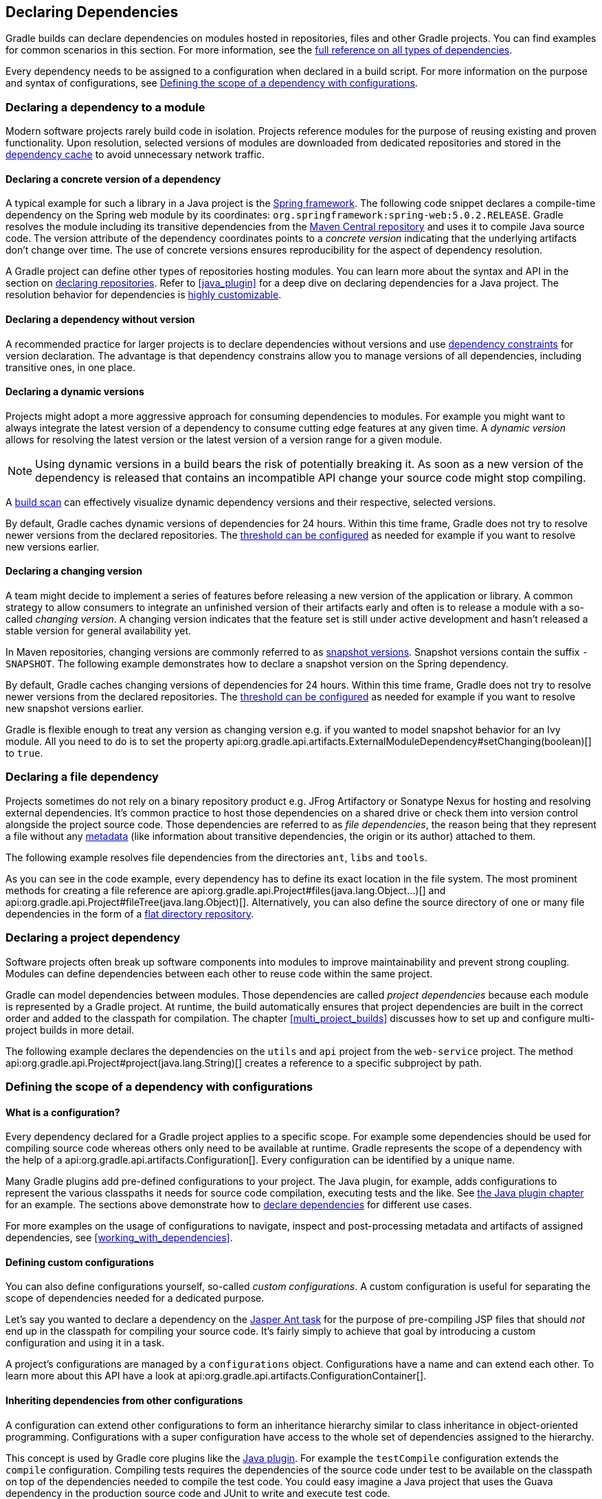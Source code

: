 // Copyright 2018 the original author or authors.
//
// Licensed under the Apache License, Version 2.0 (the "License");
// you may not use this file except in compliance with the License.
// You may obtain a copy of the License at
//
//      http://www.apache.org/licenses/LICENSE-2.0
//
// Unless required by applicable law or agreed to in writing, software
// distributed under the License is distributed on an "AS IS" BASIS,
// WITHOUT WARRANTIES OR CONDITIONS OF ANY KIND, either express or implied.
// See the License for the specific language governing permissions and
// limitations under the License.

[[declaring_dependencies]]
== Declaring Dependencies

Gradle builds can declare dependencies on modules hosted in repositories, files and other Gradle projects. You can find examples for common scenarios in this section. For more information, see the <<dependency_types,full reference on all types of dependencies>>.

Every dependency needs to be assigned to a configuration when declared in a build script. For more information on the purpose and syntax of configurations, see <<sub:scope_of_dependency_configurations>>.

[[sec:declaring_dependency_to_module]]
=== Declaring a dependency to a module

Modern software projects rarely build code in isolation. Projects reference modules for the purpose of reusing existing and proven functionality. Upon resolution, selected versions of modules are downloaded from dedicated repositories and stored in the <<dependency_cache,dependency cache>> to avoid unnecessary network traffic.

+++++
<figure xmlns:xi="http://www.w3.org/2001/XInclude">
    <title>Resolving dependencies from remote repositories</title>
    <imageobject>
        <imagedata fileref="img/dependency-management-dependencies-to-modules.png" width="150mm" />
    </imageobject>
</figure>
+++++

[[sub:declaring_dependency_with_version]]
==== Declaring a concrete version of a dependency

A typical example for such a library in a Java project is the link:https://projects.spring.io/spring-framework/[Spring framework]. The following code snippet declares a compile-time dependency on the Spring web module by its coordinates: `org.springframework:spring-web:5.0.2.RELEASE`. Gradle resolves the module including its transitive dependencies from the link:https://search.maven.org/[Maven Central repository] and uses it to compile Java source code. The version attribute of the dependency coordinates points to a _concrete version_ indicating that the underlying artifacts don't change over time. The use of concrete versions ensures reproducibility for the aspect of dependency resolution.

++++
<sample id="dependencies-concrete-version" dir="userguide/dependencyManagement/declaringDependencies/concreteVersion" title="Declaring a dependencies with a concrete version">
    <sourcefile file="build.gradle" snippet="dependencies"/>
</sample>
++++

A Gradle project can define other types of repositories hosting modules. You can learn more about the syntax and API in the section on <<sec:declaring_repositories,declaring repositories>>. Refer to <<java_plugin>> for a deep dive on declaring dependencies for a Java project. The resolution behavior for dependencies is <<sec:customizing_dependencies,highly customizable>>.

==== Declaring a dependency without version

A recommended practice for larger projects is to declare dependencies without versions and use <<sec:dependency_constraints,dependency constraints>> for version declaration. The advantage is that dependency constrains allow you to manage versions of all dependencies, including transitive ones, in one place.

++++
<sample id="dependencies-without-version" dir="userguide/dependencyManagement/declaringDependencies/withoutVersion" title="Declaring a dependencies without version">
    <sourcefile file="build.gradle" snippet="dependencies-without-version"/>
</sample>
++++

==== Declaring a dynamic versions

Projects might adopt a more aggressive approach for consuming dependencies to modules. For example you might want to always integrate the latest version of a dependency to consume cutting edge features at any given time. A _dynamic version_ allows for resolving the latest version or the latest version of a version range for a given module.

[NOTE]
====
Using dynamic versions in a build bears the risk of potentially breaking it. As soon as a new version of the dependency is released that contains an incompatible API change your source code might stop compiling.
====

++++
<sample id="dependencies-dynamic-version" dir="userguide/dependencyManagement/declaringDependencies/dynamicVersion" title="Declaring a dependencies with a dynamic version">
    <sourcefile file="build.gradle" snippet="dependencies"/>
</sample>
++++

A link:https://scans.gradle.com/[build scan] can effectively visualize dynamic dependency versions and their respective, selected versions.

+++++
<figure xmlns:xi="http://www.w3.org/2001/XInclude">
    <title>Dynamic dependencies in build scan</title>
    <imageobject>
        <imagedata fileref="img/dependency-management-dynamic-dependency-build-scan.png" width="135mm" />
    </imageobject>
</figure>
+++++

By default, Gradle caches dynamic versions of dependencies for 24 hours. Within this time frame, Gradle does not try to resolve newer versions from the declared repositories. The <<sec:controlling_caching,threshold can be configured>> as needed for example if you want to resolve new versions earlier.

==== Declaring a changing version

A team might decide to implement a series of features before releasing a new version of the application or library. A common strategy to allow consumers to integrate an unfinished version of their artifacts early and often is to release a module with a so-called _changing version_. A changing version indicates that the feature set is still under active development and hasn't released a stable version for general availability yet.

In Maven repositories, changing versions are commonly referred to as link:https://maven.apache.org/guides/getting-started/index.html#What_is_a_SNAPSHOT_version[snapshot versions]. Snapshot versions contain the suffix `-SNAPSHOT`. The following example demonstrates how to declare a snapshot version on the Spring dependency.

++++
<sample id="dependencies-changing-version" dir="userguide/dependencyManagement/declaringDependencies/changingVersion" title="Declaring a dependencies with a changing version">
    <sourcefile file="build.gradle" snippet="dependencies"/>
</sample>
++++

By default, Gradle caches changing versions of dependencies for 24 hours. Within this time frame, Gradle does not try to resolve newer versions from the declared repositories. The <<sec:controlling_caching,threshold can be configured>> as needed for example if you want to resolve new snapshot versions earlier.

Gradle is flexible enough to treat any version as changing version e.g. if you wanted to model snapshot behavior for an Ivy module. All you need to do is to set the property api:org.gradle.api.artifacts.ExternalModuleDependency#setChanging(boolean)[] to `true`.

[[sec:declaring_file_dependency]]
=== Declaring a file dependency

Projects sometimes do not rely on a binary repository product e.g. JFrog Artifactory or Sonatype Nexus for hosting and resolving external dependencies. It's common practice to host those dependencies on a shared drive or check them into version control alongside the project source code. Those dependencies are referred to as _file dependencies_, the reason being that they represent a file without any <<sub:terminology_module_metadata,metadata>> (like information about transitive dependencies, the origin or its author) attached to them.

+++++
<figure xmlns:xi="http://www.w3.org/2001/XInclude">
    <title>Resolving file dependencies from the local file system and a shared drive</title>
    <imageobject>
        <imagedata fileref="img/dependency-management-file-dependencies.png" width="140mm" />
    </imageobject>
</figure>
+++++

The following example resolves file dependencies from the directories `ant`, `libs` and `tools`.

++++
<sample id="file-dependencies" dir="userguide/dependencyManagement/declaringDependencies/fileDependencies" title="Declaring multiple file dependencies">
    <sourcefile file="build.gradle" snippet="file-dependencies"/>
</sample>
++++

As you can see in the code example, every dependency has to define its exact location in the file system. The most prominent methods for creating a file reference are api:org.gradle.api.Project#files(java.lang.Object...)[] and api:org.gradle.api.Project#fileTree(java.lang.Object)[]. Alternatively, you can also define the source directory of one or many file dependencies in the form of a <<sec:flat_dir_resolver,flat directory repository>>.

[[sec:declaring_project_dependency]]
=== Declaring a project dependency

Software projects often break up software components into modules to improve maintainability and prevent strong coupling. Modules can define dependencies between each other to reuse code within the same project.

Gradle can model dependencies between modules. Those dependencies are called _project dependencies_ because each module is represented by a Gradle project. At runtime, the build automatically ensures that project dependencies are built in the correct order and added to the classpath for compilation. The chapter <<multi_project_builds>> discusses how to set up and configure multi-project builds in more detail.

+++++
<figure xmlns:xi="http://www.w3.org/2001/XInclude">
    <title>Dependencies between projects</title>
    <imageobject>
        <imagedata fileref="img/dependency-management-project-dependencies.png" width="100mm" />
    </imageobject>
</figure>
+++++

The following example declares the dependencies on the `utils` and `api` project from the `web-service` project. The method api:org.gradle.api.Project#project(java.lang.String)[] creates a reference to a specific subproject by path.

++++
<sample id="project-dependencies" dir="userguide/dependencyManagement/declaringDependencies/projectDependencies" title="Declaring project dependencies">
    <sourcefile file="build.gradle" snippet="project-dependencies"/>
</sample>
++++

[[sub:scope_of_dependency_configurations]]
=== Defining the scope of a dependency with configurations

[[sub:what_is_a_configuration]]
==== What is a configuration?

Every dependency declared for a Gradle project applies to a specific scope. For example some dependencies should be used for compiling source code whereas others only need to be available at runtime. Gradle represents the scope of a dependency with the help of a api:org.gradle.api.artifacts.Configuration[]. Every configuration can be identified by a unique name.

Many Gradle plugins add pre-defined configurations to your project. The Java plugin, for example, adds configurations to represent the various classpaths it needs for source code compilation, executing tests and the like. See <<sec:java_plugin_and_dependency_management,the Java plugin chapter>> for an example. The sections above demonstrate how to <<declaring_dependencies,declare dependencies>> for different use cases.

+++++
<figure xmlns:xi="http://www.w3.org/2001/XInclude">
    <title>Configurations use declared dependencies for specific purposes</title>
    <imageobject>
        <imagedata fileref="img/dependency-management-configurations.png" width="200mm" />
    </imageobject>
</figure>
+++++

For more examples on the usage of configurations to navigate, inspect and post-processing metadata and artifacts of assigned dependencies, see <<working_with_dependencies>>.

==== Defining custom configurations

You can also define configurations yourself, so-called _custom configurations_. A custom configuration is useful for separating the scope of dependencies needed for a dedicated purpose.

Let's say you wanted to declare a dependency on the link:https://tomcat.apache.org/tomcat-9.0-doc/jasper-howto.html[Jasper Ant task] for the purpose of pre-compiling JSP files that should _not_ end up in the classpath for compiling your source code. It's fairly simply to achieve that goal by introducing a custom configuration and using it in a task.

++++
<sample id="custom-configuration" dir="userguide/dependencyManagement/declaringDependencies/customConfigurations" title="Declaring and using a custom configuration">
    <sourcefile file="build.gradle" snippet="custom-configuration"/>
</sample>
++++

A project's configurations are managed by a `configurations` object. Configurations have a name and can extend each other. To learn more about this API have a look at api:org.gradle.api.artifacts.ConfigurationContainer[].

[[sub:inheriting_dependencies_from_other_configurations]]
==== Inheriting dependencies from other configurations

A configuration can extend other configurations to form an inheritance hierarchy similar to class inheritance in object-oriented programming. Configurations with a super configuration have access to the whole set of dependencies assigned to the hierarchy.

This concept is used by Gradle core plugins like the <<sec:java_plugin_and_dependency_management,Java plugin>>. For example the `testCompile` configuration extends the `compile` configuration. Compiling tests requires the dependencies of the source code under test to be available on the classpath on top of the dependencies needed to compile the test code. You could easy imagine a Java project that uses the Guava dependency in the production source code and JUnit to write and execute test code.

+++++
<figure xmlns:xi="http://www.w3.org/2001/XInclude">
    <title>Configuration inheritance provided by the Java plugin</title>
    <imageobject>
        <imagedata fileref="img/dependency-management-configuration-inheritance.png" width="140mm" />
    </imageobject>
</figure>
+++++

Under the covers the `testCompile` and `compile` configurations form an inheritance hierarchy by calling the method api:org.gradle.api.artifacts.Configuration#extendsFrom(org.gradle.api.artifacts.Configuration...)[]. You can use the method to let configurations extend from other configurations.

Let's say you wanted to write a suite of smoke tests. Each smoke test makes a HTTP call to verify an web service endpoint. As the underlying test framework the project already uses JUnit. You can define a new configuration named `smokeTest` that extends from the `testCompile` configuration to reuse the existing test framework dependency.

++++
<sample id="configuration-inheritance" dir="userguide/dependencyManagement/declaringDependencies/configurationInheritance" title="Extending a configuration from another configuration">
    <sourcefile file="build.gradle" snippet="configuration-definition"/>
</sample>
++++

[[sub:resolve_specific_artifacts_from_dependency]]
=== Resolving specific artifacts from a module dependency

Whenever Gradle tries to resolve a module from a Maven or Ivy repository, it looks for a metadata file and the default artifact file, a JAR. The build fails if none of these artifact files can be resolved. Under certain conditions, you might want to tweak the way Gradle resolves artifacts for a dependency.

- The dependency only provides a non-standard artifact without any metadata e.g. a ZIP file.
- The module metadata declares more than one artifact e.g. as part of an Ivy dependency descriptor.
- You only want to download a specific artifact without any of the transitive dependencies declared in the metadata.

Gradle is a polyglot build tool and not limited to just resolving Java libraries. Let's assume you wanted to build a web application using JavaScript as the client technology. Most projects check in external JavaScript libraries into version control. An external JavaScript library is no different than a reusable Java library so why not download it from a repository instead?

link:https://developers.google.com/speed/libraries/[Google Hosted Libraries] is a distribution platform for popular, open-source JavaScript libraries. With the help of the artifact-only notation you can download a JavaScript library file e.g. JQuery. The `@` character separates the dependency's coordinates from the artifact's file extension.

++++
<sample id="artifact-only-dependency-declaration" dir="userguide/dependencyManagement/declaringDependencies/artifactOnly" title="Resolving a JavaScript artifact for a declared dependency">
    <sourcefile file="build.gradle" snippet="artifact-only-dependency-declaration"/>
</sample>
++++

Some modules ship different "flavors" of the same artifact or they publish multiple artifacts that belong to a specific module version but have a different purpose. It's common for a Java library to publish the artifact with the compiled class files, another one with just the source code in it and a third one containing the Javadocs.

In JavaScript, a library may exist as uncompressed or minified artifact. In Gradle, a specific artifact identifier is called _classifier_, a term generally used in Maven and Ivy dependency management.

Let's say we wanted to download the minified artifact of the JQuery library instead of the uncompressed file. You can provide the classifier `min` as part of the dependency declaration.

++++
<sample id="artifact-only-dependency-declaration-with-classifier" dir="userguide/dependencyManagement/declaringDependencies/artifactOnlyWithClassifier" title="Resolving a JavaScript artifact with classifier for a declared dependency">
    <sourcefile file="build.gradle" snippet="artifact-only-dependency-declaration"/>
</sample>
++++
